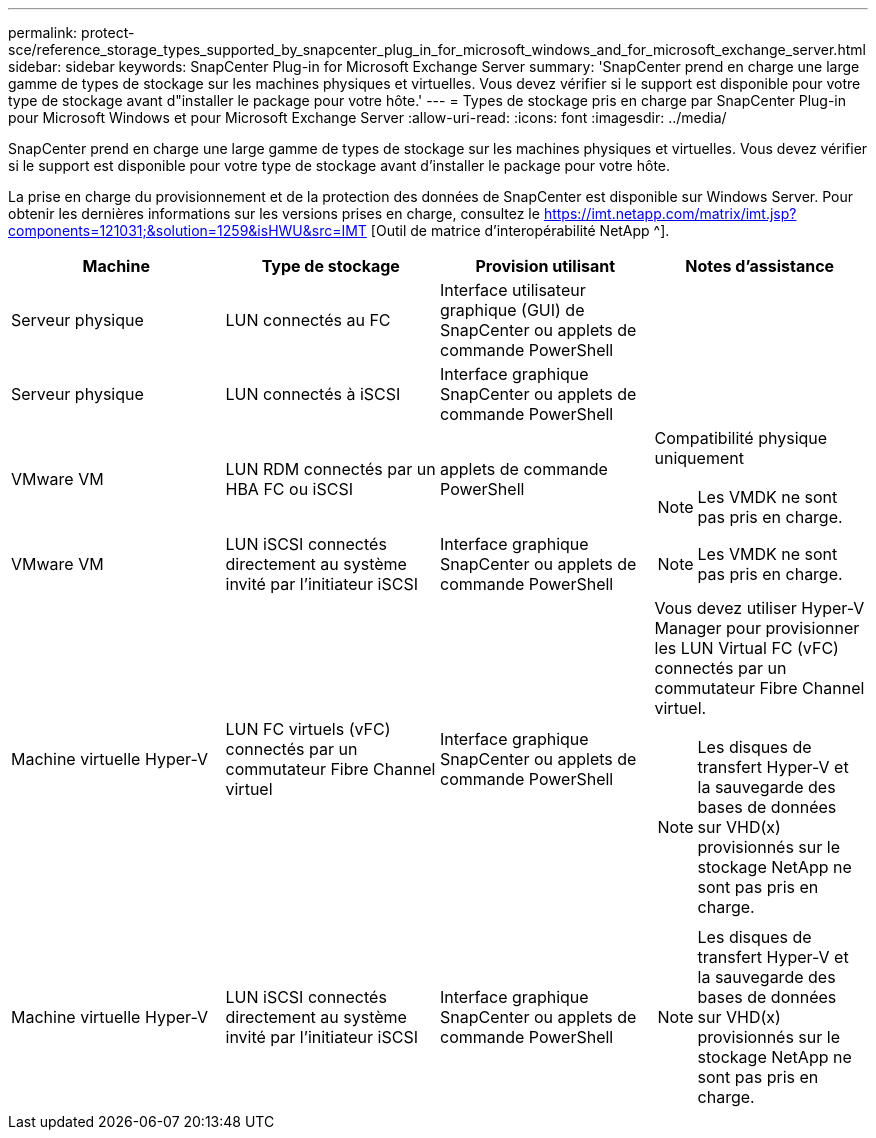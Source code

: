 ---
permalink: protect-sce/reference_storage_types_supported_by_snapcenter_plug_in_for_microsoft_windows_and_for_microsoft_exchange_server.html 
sidebar: sidebar 
keywords: SnapCenter Plug-in for Microsoft Exchange Server 
summary: 'SnapCenter prend en charge une large gamme de types de stockage sur les machines physiques et virtuelles.  Vous devez vérifier si le support est disponible pour votre type de stockage avant d"installer le package pour votre hôte.' 
---
= Types de stockage pris en charge par SnapCenter Plug-in pour Microsoft Windows et pour Microsoft Exchange Server
:allow-uri-read: 
:icons: font
:imagesdir: ../media/


[role="lead"]
SnapCenter prend en charge une large gamme de types de stockage sur les machines physiques et virtuelles.  Vous devez vérifier si le support est disponible pour votre type de stockage avant d'installer le package pour votre hôte.

La prise en charge du provisionnement et de la protection des données de SnapCenter est disponible sur Windows Server.  Pour obtenir les dernières informations sur les versions prises en charge, consultez le https://imt.netapp.com/matrix/imt.jsp?components=121031;&solution=1259&isHWU&src=IMT[] [Outil de matrice d'interopérabilité NetApp ^].

|===
| Machine | Type de stockage | Provision utilisant | Notes d'assistance 


 a| 
Serveur physique
 a| 
LUN connectés au FC
 a| 
Interface utilisateur graphique (GUI) de SnapCenter ou applets de commande PowerShell
 a| 



 a| 
Serveur physique
 a| 
LUN connectés à iSCSI
 a| 
Interface graphique SnapCenter ou applets de commande PowerShell
 a| 



 a| 
VMware VM
 a| 
LUN RDM connectés par un HBA FC ou iSCSI
 a| 
applets de commande PowerShell
 a| 
Compatibilité physique uniquement


NOTE: Les VMDK ne sont pas pris en charge.



 a| 
VMware VM
 a| 
LUN iSCSI connectés directement au système invité par l'initiateur iSCSI
 a| 
Interface graphique SnapCenter ou applets de commande PowerShell
 a| 

NOTE: Les VMDK ne sont pas pris en charge.



 a| 
Machine virtuelle Hyper-V
 a| 
LUN FC virtuels (vFC) connectés par un commutateur Fibre Channel virtuel
 a| 
Interface graphique SnapCenter ou applets de commande PowerShell
 a| 
Vous devez utiliser Hyper-V Manager pour provisionner les LUN Virtual FC (vFC) connectés par un commutateur Fibre Channel virtuel.


NOTE: Les disques de transfert Hyper-V et la sauvegarde des bases de données sur VHD(x) provisionnés sur le stockage NetApp ne sont pas pris en charge.



 a| 
Machine virtuelle Hyper-V
 a| 
LUN iSCSI connectés directement au système invité par l'initiateur iSCSI
 a| 
Interface graphique SnapCenter ou applets de commande PowerShell
 a| 

NOTE: Les disques de transfert Hyper-V et la sauvegarde des bases de données sur VHD(x) provisionnés sur le stockage NetApp ne sont pas pris en charge.

|===